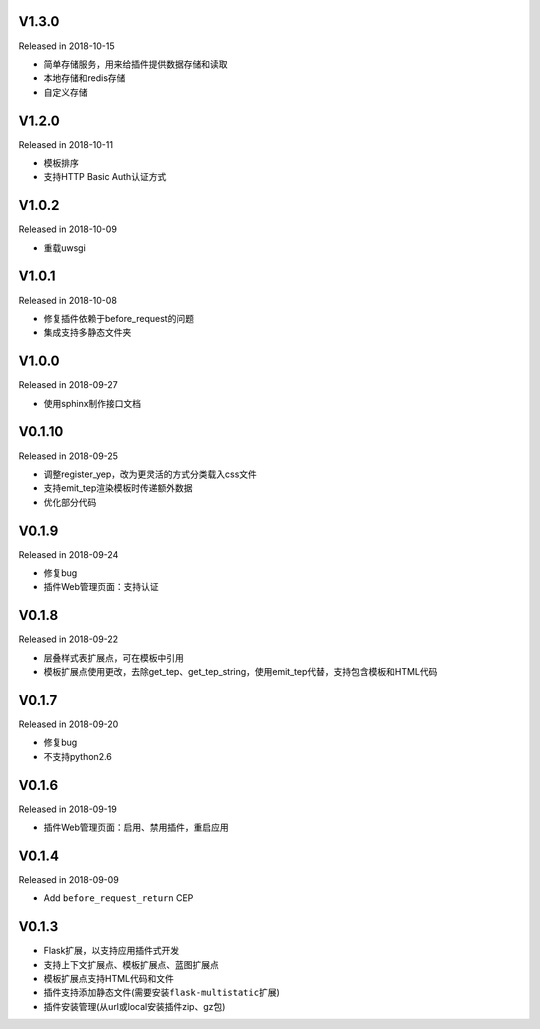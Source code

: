 V1.3.0
------

Released in 2018-10-15

-  简单存储服务，用来给插件提供数据存储和读取
-  本地存储和redis存储
-  自定义存储

V1.2.0
------

Released in 2018-10-11

-  模板排序
-  支持HTTP Basic Auth认证方式

V1.0.2
------

Released in 2018-10-09

-  重载uwsgi

V1.0.1
------

Released in 2018-10-08

-  修复插件依赖于before_request的问题
-  集成支持多静态文件夹

V1.0.0
------

Released in 2018-09-27

-  使用sphinx制作接口文档

V0.1.10
-------

Released in 2018-09-25

-  调整register_yep，改为更灵活的方式分类载入css文件
-  支持emit_tep渲染模板时传递额外数据
-  优化部分代码

V0.1.9
------

Released in 2018-09-24

-  修复bug
-  插件Web管理页面：支持认证

V0.1.8
------

Released in 2018-09-22

-  层叠样式表扩展点，可在模板中引用
-  模板扩展点使用更改，去除get_tep、get_tep_string，使用emit_tep代替，支持包含模板和HTML代码

V0.1.7
------

Released in 2018-09-20

-  修复bug
-  不支持python2.6

V0.1.6
------

Released in 2018-09-19

-  插件Web管理页面：启用、禁用插件，重启应用

V0.1.4
------

Released in 2018-09-09

-  Add ``before_request_return`` CEP

V0.1.3
------

-  Flask扩展，以支持应用插件式开发
-  支持上下文扩展点、模板扩展点、蓝图扩展点
-  模板扩展点支持HTML代码和文件
-  插件支持添加静态文件(需要安装\ ``flask-multistatic``\ 扩展)
-  插件安装管理(从url或local安装插件zip、gz包)